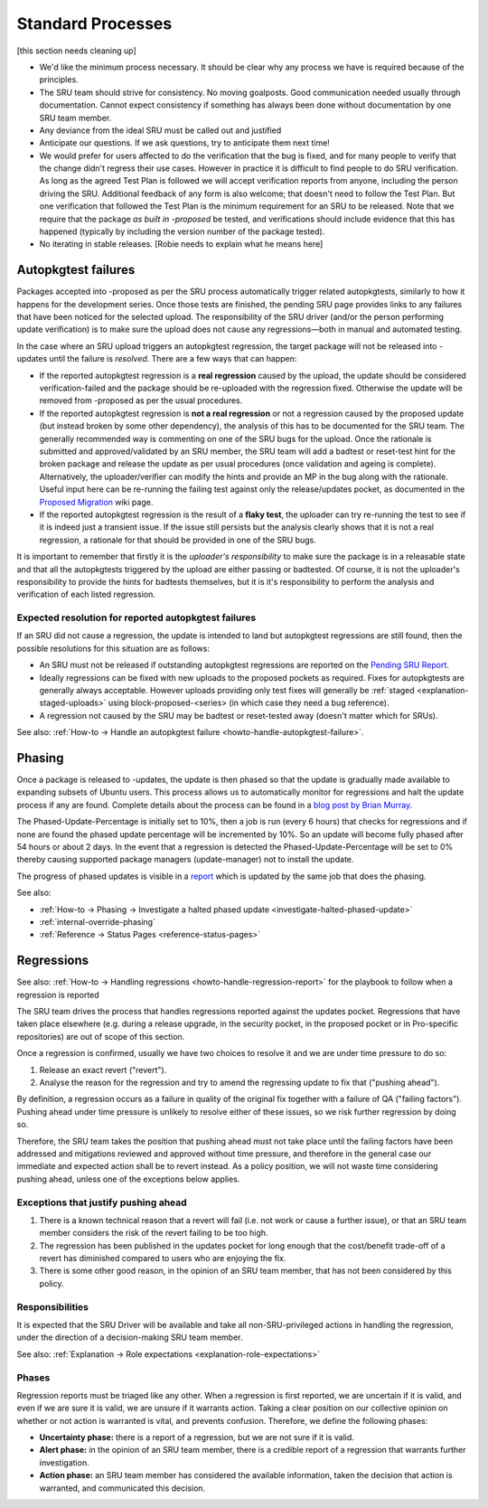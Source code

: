 Standard Processes
------------------

[this section needs cleaning up]

-  We'd like the minimum process necessary. It should be clear why any
   process we have is required because of the principles.

-  The SRU team should strive for consistency. No moving goalposts. Good
   communication needed usually through documentation. Cannot expect
   consistency if something has always been done without documentation
   by one SRU team member.

-  Any deviance from the ideal SRU must be called out and justified

-  Anticipate our questions. If we ask questions, try to anticipate them
   next time!

-  We would prefer for users affected to do the verification that the
   bug is fixed, and for many people to verify that the change didn't
   regress their use cases. However in practice it is difficult to find
   people to do SRU verification. As long as the agreed Test Plan is
   followed we will accept verification reports from anyone, including
   the person driving the SRU. Additional feedback of any form is also
   welcome; that doesn't need to follow the Test Plan. But one
   verification that followed the Test Plan is the minimum requirement
   for an SRU to be released. Note that we require that the package *as
   built in -proposed* be tested, and verifications should include
   evidence that this has happened (typically by including the version
   number of the package tested).

-  No iterating in stable releases. [Robie needs to explain what he
   means here]

.. _explanation-autopkgtest-failures:

Autopkgtest failures
~~~~~~~~~~~~~~~~~~~~

Packages accepted into -proposed as per the SRU process automatically
trigger related autopkgtests, similarly to how it happens for the
development series. Once those tests are finished, the pending SRU page
provides links to any failures that have been noticed for the selected
upload. The responsibility of the SRU driver (and/or the person
performing update verification) is to make sure the upload does not
cause any regressions—both in manual and automated testing.

In the case where an SRU upload triggers an autopkgtest regression, the
target package will not be released into -updates until the failure is
*resolved*. There are a few ways that can happen:

-  If the reported autopkgtest regression is a **real regression**
   caused by the upload, the update should be considered
   verification-failed and the package should be re-uploaded with the
   regression fixed. Otherwise the update will be removed from -proposed
   as per the usual procedures.
-  If the reported autopkgtest regression is **not a real regression**
   or not a regression caused by the proposed update (but instead broken
   by some other dependency), the analysis of this has to be documented
   for the SRU team. The generally recommended way is commenting on one
   of the SRU bugs for the upload. Once the rationale is submitted and
   approved/validated by an SRU member, the SRU team will add a badtest
   or reset-test hint for the broken package and release the update as
   per usual procedures (once validation and ageing is complete).
   Alternatively, the uploader/verifier can modify the hints and provide
   an MP in the bug along with the rationale. Useful input here can be
   re-running the failing test against only the release/updates pocket,
   as documented in the
   `Proposed Migration <https://wiki.ubuntu.com/ProposedMigration#How_to_run_autopkgtests_of_a_package_against_the_version_in_the_release_pocket>`__
   wiki page.
-  If the reported autopkgtest regression is the result of a **flaky
   test**, the uploader can try re-running the test to see if it is
   indeed just a transient issue. If the issue still persists but the
   analysis clearly shows that it is not a real regression, a rationale
   for that should be provided in one of the SRU bugs.

It is important to remember that firstly it is the *uploader's
responsibility* to make sure the package is in a releasable state and
that all the autopkgtests triggered by the upload are either passing or
badtested. Of course, it is not the uploader's responsibility to provide
the hints for badtests themselves, but it is it's responsibility to
perform the analysis and verification of each listed regression.

Expected resolution for reported autopkgtest failures
^^^^^^^^^^^^^^^^^^^^^^^^^^^^^^^^^^^^^^^^^^^^^^^^^^^^^

If an SRU did not cause a regression, the update is intended to land but
autopkgtest regressions are still found, then the possible resolutions
for this situation are as follows:

-  An SRU must not be released if outstanding autopkgtest regressions
   are reported on the `Pending SRU
   Report <https://people.canonical.com/~ubuntu-archive/pending-sru.html>`__.
-  Ideally regressions can be fixed with new uploads to the proposed
   pockets as required. Fixes for autopkgtests are generally always
   acceptable. However uploads providing only test fixes will generally
   be
   :ref:`staged <explanation-staged-uploads>`
   using block-proposed-<series> (in which case they need a bug
   reference).
-  A regression not caused by the SRU may be badtest or reset-tested
   away (doesn't matter which for SRUs).

See also: :ref:`How-to → Handle an autopkgtest
failure <howto-handle-autopkgtest-failure>`.

.. _explanation-phasing:

Phasing
~~~~~~~

Once a package is released to -updates, the update is then phased so
that the update is gradually made available to expanding subsets of
Ubuntu users. This process allows us to automatically monitor for
regressions and halt the update process if any are found. Complete
details about the process can be found in a `blog post by Brian
Murray <https://web.archive.org/web/20210507035933/http://www.murraytwins.com/blog/?p=127>`__.

The Phased-Update-Percentage is initially set to 10%, then a job is run
(every 6 hours) that checks for regressions and if none are found the
phased update percentage will be incremented by 10%. So an update will
become fully phased after 54 hours or about 2 days. In the event that a
regression is detected the Phased-Update-Percentage will be set to 0%
thereby causing supported package managers (update-manager) not to
install the update.

The progress of phased updates is visible in a
`report <http://people.canonical.com/~ubuntu-archive/phased-updates.html>`__
which is updated by the same job that does the phasing.

See also:

-  :ref:`How-to → Phasing → Investigate a halted phased update
   <investigate-halted-phased-update>`
-  :ref:`internal-override-phasing`
-  :ref:`Reference → Status Pages <reference-status-pages>`

.. _explanation-regressions:

Regressions
~~~~~~~~~~~

See also: :ref:`How-to → Handling regressions
<howto-handle-regression-report>` for the playbook to follow when a regression
is reported

The SRU team drives the process that handles regressions reported
against the updates pocket. Regressions that have taken place elsewhere
(e.g. during a release upgrade, in the security pocket, in the proposed
pocket or in Pro-specific repositories) are out of scope of this
section.

Once a regression is confirmed, usually we have two choices to resolve
it and we are under time pressure to do so:

1. Release an exact revert ("revert").
2. Analyse the reason for the regression and try to amend the regressing
   update to fix that ("pushing ahead").

By definition, a regression occurs as a failure in quality of the
original fix together with a failure of QA ("failing factors"). Pushing
ahead under time pressure is unlikely to resolve either of these issues,
so we risk further regression by doing so.

Therefore, the SRU team takes the position that pushing ahead must not
take place until the failing factors have been addressed and mitigations
reviewed and approved without time pressure, and therefore in the
general case our immediate and expected action shall be to revert
instead. As a policy position, we will not waste time considering
pushing ahead, unless one of the exceptions below applies.

.. _explanation-regressions-pushing-ahead:

Exceptions that justify pushing ahead
^^^^^^^^^^^^^^^^^^^^^^^^^^^^^^^^^^^^^

1. There is a known technical reason that a revert will fail (i.e. not
   work or cause a further issue), or that an SRU team member considers
   the risk of the revert failing to be too high.
2. The regression has been published in the updates pocket for long
   enough that the cost/benefit trade-off of a revert has diminished
   compared to users who are enjoying the fix.
3. There is some other good reason, in the opinion of an SRU team
   member, that has not been considered by this policy.

Responsibilities
^^^^^^^^^^^^^^^^

It is expected that the SRU Driver will be available and take all
non-SRU-privileged actions in handling the regression, under the
direction of a decision-making SRU team member.

See also: :ref:`Explanation → Role expectations
<explanation-role-expectations>`

Phases
^^^^^^

Regression reports must be triaged like any other. When a regression is
first reported, we are uncertain if it is valid, and even if we are sure
it is valid, we are unsure if it warrants action. Taking a clear
position on our collective opinion on whether or not action is warranted
is vital, and prevents confusion. Therefore, we define the following
phases:

-  **Uncertainty phase:** there is a report of a regression, but we are
   not sure if it is valid.
-  **Alert phase:** in the opinion of an SRU team member, there is a
   credible report of a regression that warrants further investigation.
-  **Action phase:** an SRU team member has considered the available
   information, taken the decision that action is warranted, and
   communicated this decision.
